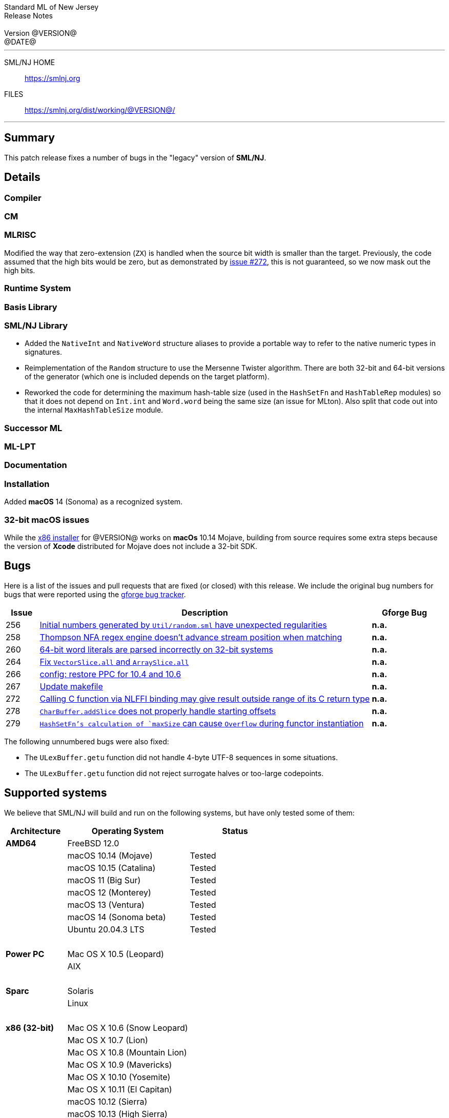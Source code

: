 // A template for creating release notes for a version
//
:version: @VERSION@
:date: @DATE@
:dist-dir: https://smlnj.org/dist/working/{version}/
:history: {dist-dir}HISTORY.html
:issue-base: https://github.com/smlnj/legacy/issues/
:pull-base: https://github.com/smlnj/legacy/pull/
:stem: latexmath
:source-highlighter: pygments
:stylesheet: release-notes.css
:notitle:

= Standard ML of New Jersey Release Notes

[subs=attributes]
++++
<div class="smlnj-banner">
  <span class="title"> Standard ML of New Jersey <br/> Release Notes </span>
  <br/> <br/>
  <span class="subtitle"> Version {version} <br/> {date} </span>
</div>
++++

''''''''
--
SML/NJ HOME::
  https://www.smlnj.org/index.html[[.tt]#https://smlnj.org#]
FILES::
  {dist-dir}index.html[[.tt]#{dist-dir}#]
--
''''''''

== Summary

This patch release fixes a number of bugs in the "legacy" version
of *SML/NJ*.

== Details

=== Compiler

=== CM

=== MLRISC

Modified the way that zero-extension (`ZX`) is handled when the source bit width is
smaller than the target.  Previously, the code assumed that the high bits would be
zero, but as demonstrated by {issue-base}/272[issue #272], this is not guaranteed,
so we now mask out the high bits.

=== Runtime System

=== Basis Library

=== SML/NJ Library

--
  * Added the `NativeInt` and `NativeWord` structure aliases to provide
    a portable way to refer to the native numeric types in signatures.

  * Reimplementation of the `Random` structure to use the Mersenne Twister
    algorithm.  There are both 32-bit and 64-bit versions of the generator
    (which one is included depends on the target platform).

  * Reworked the code for determining the maximum hash-table size (used
    in the `HashSetFn` and `HashTableRep` modules) so that it does not
    depend on `Int.int` and `Word.word` being the same size (an issue
    for MLton).  Also split that code out into the internal `MaxHashTableSize`
    module.
--

=== Successor ML

=== ML-LPT

=== Documentation

=== Installation

Added *macOS* 14 (Sonoma) as a recognized system.

=== 32-bit macOS issues

While the {dist-dir}smlnj-x86-{version}.pkg[x86 installer]
for {version} works on **macOs** 10.14 Mojave, building from source
requires some extra steps because the version of **Xcode**
distributed for Mojave does not include a 32-bit SDK.

== Bugs

Here is a list of the issues and pull requests that are fixed (or closed) with
this release.
We include the original bug numbers for bugs that were reported using the
https://smlnj-gforge.cs.uchicago.edu/projects/smlnj-bugs[gforge bug tracker].

[.buglist,cols="^1,<10,^2",strips="none",options="header"]
|=======
| Issue
| Description
| Gforge Bug
| [.bugid]#256#
| {issue-base}/256[Initial numbers generated by `Util/random.sml` have unexpected regularities]
| **n.a.**
| [.bugid]#258#
| {issue-base}/258[Thompson NFA regex engine doesn’t advance stream position when matching]
| **n.a.**
| [.bugid]#260#
| {issue-base}/260[64-bit word literals are parsed incorrectly on 32-bit systems]
| **n.a.**
| [.bugid]#264#
| {pull-base}/264[Fix `VectorSlice.all` and `ArraySlice.all`]
| **n.a.**
| [.bugid]#266#
| {pull-base}/266[config: restore PPC for 10.4 and 10.6]
| **n.a.**
| [.bugid]#267#
| {pull-base}/267[Update makefile]
| **n.a.**
| [.bugid]#272#
| {issue-base}/272[Calling C function via NLFFI binding may give result outside range of its C return type]
| **n.a.**
| [.bugid]#278#
| {issue-base}/278[`CharBuffer.addSlice` does not properly handle starting offsets]
| **n.a.**
| [.bugid]#279#
| {issue-base}/279[`HashSetFn`'s calculation of `maxSize` can cause `Overflow` during functor instantiation]
| **n.a.**
//| [.bugid]#@ID#
//| {issue-base}/@ID[@DESCRIPTION]
//| [old bug #@OLDID]
|=======

The following unnumbered bugs were also fixed:
--
  * The `ULexBuffer.getu` function did not handle 4-byte UTF-8 sequences in some
    situations.

  * The `ULexBuffer.getu` function did not reject surrogate halves or too-large
    codepoints.
--

== Supported systems

We believe that SML/NJ will build and run on the following systems, but have only
tested some of them:

[.support-table,cols="^2s,^4v,^3v",options="header",strips="none"]
|=======
| Architecture | Operating System | Status
| AMD64 | FreeBSD 12.0 |
| | macOS 10.14 (Mojave) | Tested
| | macOS 10.15 (Catalina) | Tested
| | macOS 11 (Big Sur) | Tested
| | macOS 12 (Monterey) | Tested
| | macOS 13 (Ventura) | Tested
| | macOS 14 (Sonoma beta) | Tested
| | Ubuntu 20.04.3 LTS | Tested
| {nbsp} | |
| Power PC | Mac OS X 10.5 (Leopard) |
| | AIX |
| {nbsp} | |
| Sparc | Solaris |
| | Linux |
| {nbsp} | |
| x86 (32-bit) | Mac OS X 10.6 (Snow Leopard) |
| | Mac OS X 10.7 (Lion) |
| | Mac OS X 10.8 (Mountain Lion) |
| | Mac OS X 10.9 (Mavericks) |
| | Mac OS X 10.10 (Yosemite) |
| | Mac OS X 10.11 (El Capitan) |
| | macOS 10.12 (Sierra) |
| | macOS 10.13 (High Sierra) |
| | macOS 10.14 (Mojave) |
| | Ubuntu 16.04.3 LTS |
| | Other Linux variants |
| | FreeBSD 12.0 |
| | Other BSD variants |
| | Windows 7 |
| | Windows 10 |
| | Cygwin (32-bit) |
| {nbsp} | |
|=======
